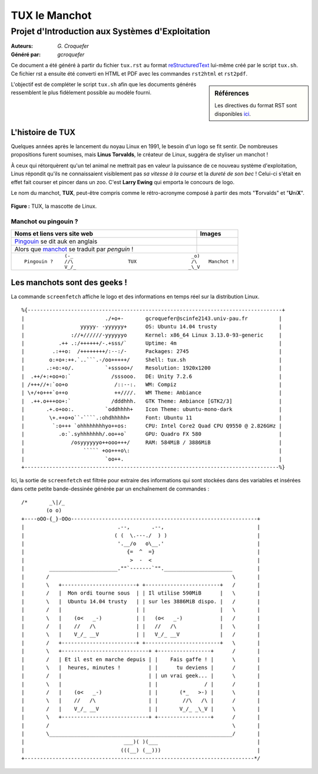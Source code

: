 ==============
TUX le Manchot
==============
---------------------------------------------------
Projet d\'Introduction aux Systèmes d\'Exploitation
---------------------------------------------------

:Auteurs: *G. Croquefer*
:Généré par: *gcroquefer*

Ce document a été généré  à partir du fichier ``tux.rst`` au
format `reStructuredText`_ lui-même créé par le script
``tux.sh``. Ce fichier  rst a  ensuite  été  converti en
HTML  et  PDF avec  les commandes ``rst2html`` et ``rst2pdf``.



.. _reStructuredText: https://aful.org/wikis/interop/ReStructuredText

.. sidebar:: Références

   Les directives du format RST sont disponibles `ici`_.

.. _ici: http://docutils.sourceforge.net/docs/ref/rst/directives.html

L\'objectif est de compléter le script ``tux.sh`` afin que les
documents générés ressemblent le plus fidèlement possible au modèle fourni.

L'histoire de TUX
=================

Quelques années après le lancement du noyau Linux en 1991, le besoin d'un logo 
se fit sentir. De nombreuses propositions furent soumises, mais **Linus Torvalds**, le créateur de Linux, suggéra de styliser un manchot !

À ceux qui rétorquèrent qu'un tel animal ne mettrait pas en valeur la puissance de ce nouveau système d'exploitation, Linus répondit qu'ils ne connaissaient visiblement pas *sa vitesse à la course* et la *dureté de son bec* ! Celui-ci s'était en effet fait courser et pincer dans un zoo. C'est **Larry Ewing** qui emporta le concours de logo.

Le nom du manchot, **TUX**, peut-être compris comme le rétro-acronyme composé à partir des mots "**T**\ orvalds" et "**U**\ ni\ **X**".

.. figure:: http://bit.ly/Logo_TUX
	:align: center

	**Figure :** TUX, la mascotte de Linux.
	

Manchot ou pingouin ?
---------------------

+-----------------------------------------------+-----------------------------------------------+
| **Noms et liens vers site web**		| **Images**					|
+===============================================+===============================================+
| Pingouin_ se dit auk en anglais		| .. image:: http://bit.ly/I_Pingouin		|
+-----------------------------------------------+-----------------------------------------------+
| Alors que manchot_ se traduit par *penguin* !	| .. image:: http://bit.ly/I_Manchot		|
+-----------------------------------------------+-----------------------------------------------+
|::												|
|												|
|                     (-_                                         _o)				|
| 	Pingouin ?    //\                   TUX                   /\	Manchot !		|
|		      V_/_                                       _\_V				|
+-----------------------------------------------------------------------------------------------+


.. _Pingouin: http://bit.ly/W_Pingouin
.. _manchot: http://bit.ly/W_Manchot									     

Les manchots sont des geeks !
=============================

La commande ``screenfetch`` affiche le logo et des informations en temps réel sur la distribution Linux.

::

  %{----------------------------------------------------------------------------------+
  |                          ./+o+-       gcroquefer@scinfe2143.univ-pau.fr          |
  |                  yyyyy- -yyyyyy+      OS: Ubuntu 14.04 trusty                    |
  |               ://+//////-yyyyyyo      Kernel: x86_64 Linux 3.13.0-93-generic     |
  |           .++ .:/++++++/-.+sss/`      Uptime: 4m                                 |
  |         .:++o:  /++++++++/:--:/-      Packages: 2745                             |
  |        o:+o+:++.`..```.-/oo+++++/     Shell: tux.sh                              |
  |       .:+o:+o/.          `+sssoo+/    Resolution: 1920x1200                      |
  |  .++/+:+oo+o:`             /sssooo.   DE: Unity 7.2.6                            |
  | /+++//+:`oo+o               /::--:.   WM: Compiz                                 |
  | \+/+o+++`o++o               ++////.   WM Theme: Ambiance                         |
  |  .++.o+++oo+:`             /dddhhh.   GTK Theme: Ambiance [GTK2/3]               |
  |       .+.o+oo:.          `oddhhhh+    Icon Theme: ubuntu-mono-dark               |
  |        \+.++o+o``-````.:ohdhhhhh+     Font: Ubuntu 11                            |
  |         `:o+++ `ohhhhhhhhyo++os:      CPU: Intel Core2 Quad CPU Q9550 @ 2.826GHz |
  |           .o:`.syhhhhhhh/.oo++o`      GPU: Quadro FX 580                         |
  |               /osyyyyyyo++ooo+++/     RAM: 584MiB / 3886MiB                      |
  |                   ````` +oo+++o\:                                                |
  |                          `oo++.                                                  |
  +----------------------------------------------------------------------------------%}

Ici, la sortie de ``screenfetch`` est filtrée pour extraire des informations qui sont stockées dans des variables et insérées dans cette petite bande-dessinée générée par un enchaînement de commandes :

::

 /*       _\|/_
         (o o)
 +----oOO-{_}-OOo------------------------------------------------------------+
 |                              .--,       .--,                              |
 |                             ( (  \.---./  ) )                             |
 |                              '.__/o   o\__.'                              |
 |                                 {=  ^  =}                                 |
 |                                  >  -  <                                  |
 |        ______________________.""`-------`"".______________________        |
 |       /                                                           \       |
 |       \   +------------------------+ +------------------------+   /       |
 |       /   |  Mon ordi tourne sous  | | Il utilise 590MiB      |   \       |
 |       \   |  Ubuntu 14.04 trusty   | | sur les 3886MiB dispo. |   /       |
 |       /   |                        | |                        |   \       |
 |       \   |    (o<   _-)           | |   (o<   _-)            |   /       |
 |       /   |    //   /\             | |   //   /\              |   \       |
 |       \   |    V_/_ __V            | |   V_/_ __V             |   /       |
 |       /   +------------------------+ +------------------------+   \       |
 |       \   +----------------------------+ +-----------------+      /       |
 |       /   | Et il est en marche depuis | |    Fais gaffe ! |      \       |
 |       \   |  heures, minutes !         | |      tu deviens |      /       |
 |       /   |                            | | un vrai geek... |      \       |
 |       \   |                            | |               / |      /       |
 |       /   |    (o<   _-)               | |       (*_   >-) |      \       |
 |       \   |    //   /\                 | |        //\   /\ |      /       |
 |       /   |    V_/_ __V                | |       V_/_ _\_V |      \       |
 |       \   +----------------------------+ +-----------------+      /       |
 |       /                                                           \       |
 |       \___________________________________________________________/       |
 |                                ___)( )(___                                |
 |                               (((__) (__)))                               |
 +--------------------------------------------------------------------------*/ 


